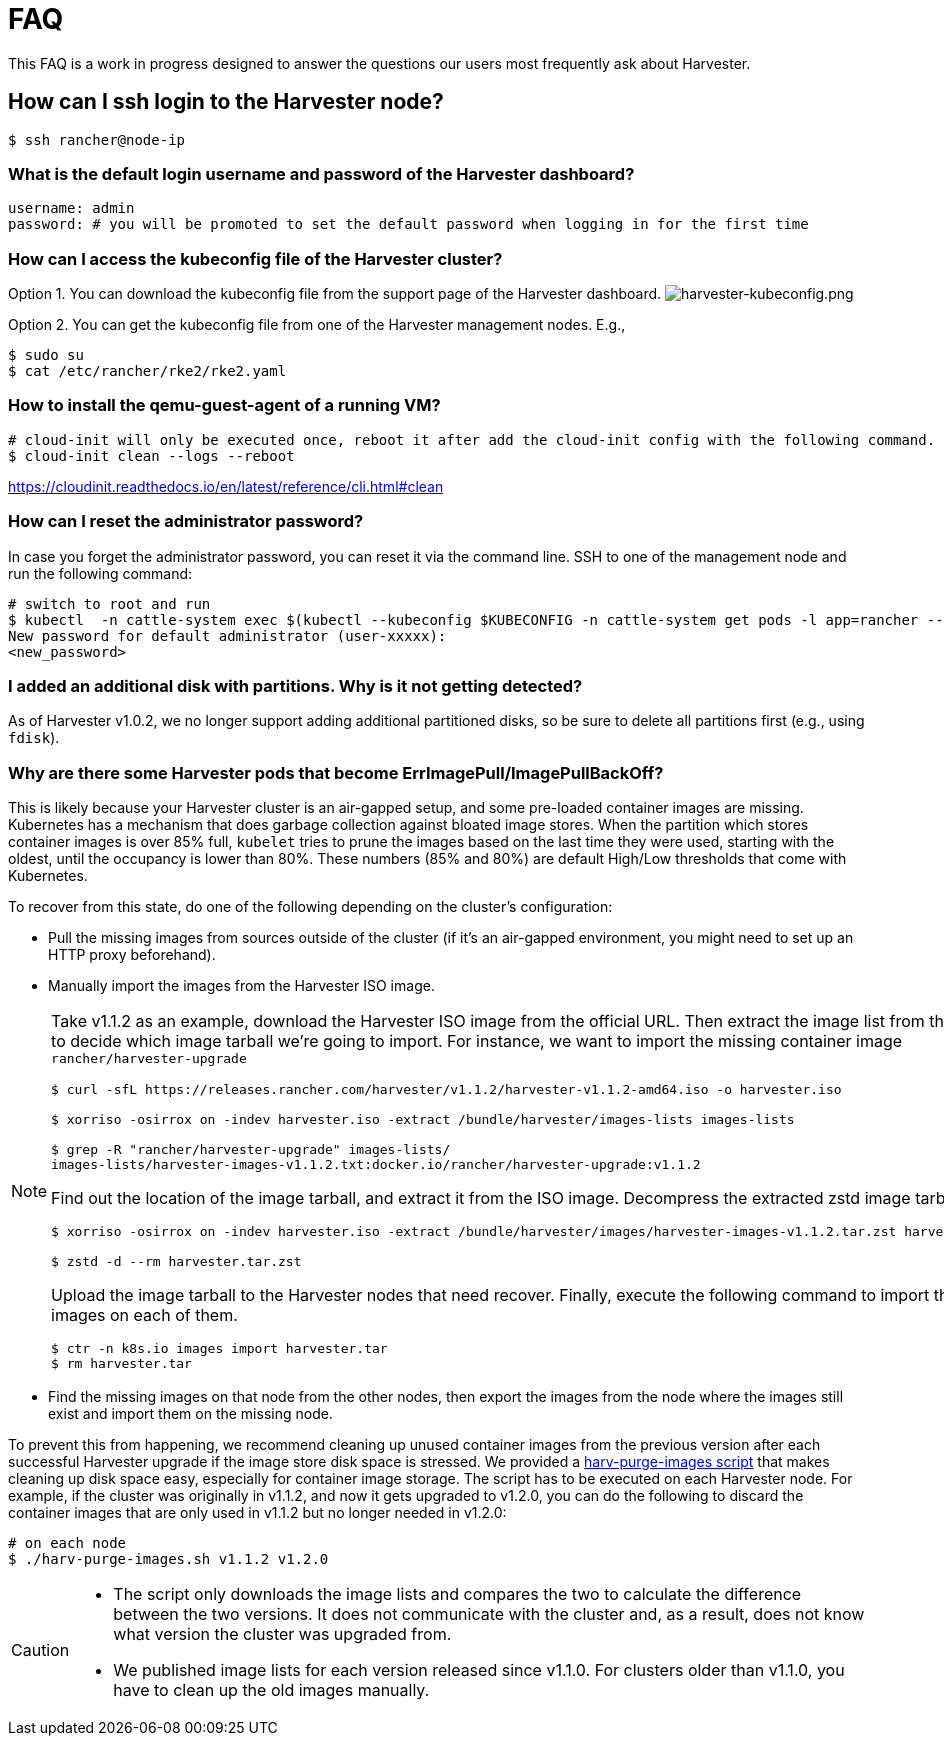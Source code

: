 = FAQ

This FAQ is a work in progress designed to answer the questions our users most frequently ask about Harvester.

== How can I ssh login to the Harvester node?

[,shell]
----
$ ssh rancher@node-ip
----

=== What is the default login username and password of the Harvester dashboard?

[,shell]
----
username: admin
password: # you will be promoted to set the default password when logging in for the first time
----

=== How can I access the kubeconfig file of the Harvester cluster?

Option 1. You can download the kubeconfig file from the support page of the Harvester dashboard.
image:/img/v1.2/harvester-kubeconfig.png[harvester-kubeconfig.png]

Option 2. You can get the kubeconfig file from one of the Harvester management nodes. E.g.,

[,shell]
----
$ sudo su
$ cat /etc/rancher/rke2/rke2.yaml
----

=== How to install the qemu-guest-agent of a running VM?

[,shell]
----
# cloud-init will only be executed once, reboot it after add the cloud-init config with the following command.
$ cloud-init clean --logs --reboot
----

https://cloudinit.readthedocs.io/en/latest/reference/cli.html#clean

=== How can I reset the administrator password?

In case you forget the administrator password, you can reset it via the command line. SSH to one of the management node and run the following command:

[,shell]
----
# switch to root and run
$ kubectl  -n cattle-system exec $(kubectl --kubeconfig $KUBECONFIG -n cattle-system get pods -l app=rancher --no-headers | head -1 | awk '{ print $1 }') -c rancher -- reset-password
New password for default administrator (user-xxxxx):
<new_password>
----

=== I added an additional disk with partitions. Why is it not getting detected?

As of Harvester v1.0.2, we no longer support adding additional partitioned disks, so be sure to delete all partitions first (e.g., using `fdisk`).

=== Why are there some Harvester pods that become ErrImagePull/ImagePullBackOff?

This is likely because your Harvester cluster is an air-gapped setup, and some pre-loaded container images are missing. Kubernetes has a mechanism that does garbage collection against bloated image stores. When the partition which stores container images is over 85% full, `kubelet` tries to prune the images based on the last time they were used, starting with the oldest, until the occupancy is lower than 80%. These numbers (85% and 80%) are default High/Low thresholds that come with Kubernetes.

To recover from this state, do one of the following depending on the cluster's configuration:

* Pull the missing images from sources outside of the cluster (if it's an air-gapped environment, you might need to set up an HTTP proxy beforehand).
* Manually import the images from the Harvester ISO image.

[NOTE]
====

Take v1.1.2 as an example, download the Harvester ISO image from the official URL. Then extract the image list from the ISO image to decide which image tarball we're going to import. For instance, we want to import the missing container image `rancher/harvester-upgrade`

[,shell]
----
$ curl -sfL https://releases.rancher.com/harvester/v1.1.2/harvester-v1.1.2-amd64.iso -o harvester.iso

$ xorriso -osirrox on -indev harvester.iso -extract /bundle/harvester/images-lists images-lists

$ grep -R "rancher/harvester-upgrade" images-lists/
images-lists/harvester-images-v1.1.2.txt:docker.io/rancher/harvester-upgrade:v1.1.2
----

Find out the location of the image tarball, and extract it from the ISO image. Decompress the extracted zstd image tarball.

[,shell]
----
$ xorriso -osirrox on -indev harvester.iso -extract /bundle/harvester/images/harvester-images-v1.1.2.tar.zst harvester.tar.zst

$ zstd -d --rm harvester.tar.zst
----

Upload the image tarball to the Harvester nodes that need recover. Finally, execute the following command to import the container images on each of them.

[,shell]
----
$ ctr -n k8s.io images import harvester.tar
$ rm harvester.tar
----
====


* Find the missing images on that node from the other nodes, then export the images from the node where the images still exist and import them on the missing node.

To prevent this from happening, we recommend cleaning up unused container images from the previous version after each successful Harvester upgrade if the image store disk space is stressed. We provided a https://github.com/harvester/upgrade-helpers/blob/main/bin/harv-purge-images.sh[harv-purge-images script] that makes cleaning up disk space easy, especially for container image storage. The script has to be executed on each Harvester node. For example, if the cluster was originally in v1.1.2, and now it gets upgraded to v1.2.0, you can do the following to discard the container images that are only used in v1.1.2 but no longer needed in v1.2.0:

[,shell]
----
# on each node
$ ./harv-purge-images.sh v1.1.2 v1.2.0
----

[CAUTION]
====

* The script only downloads the image lists and compares the two to calculate the difference between the two versions. It does not communicate with the cluster and, as a result, does not know what version the cluster was upgraded from.
* We published image lists for each version released since v1.1.0. For clusters older than v1.1.0, you have to clean up the old images manually.
====

